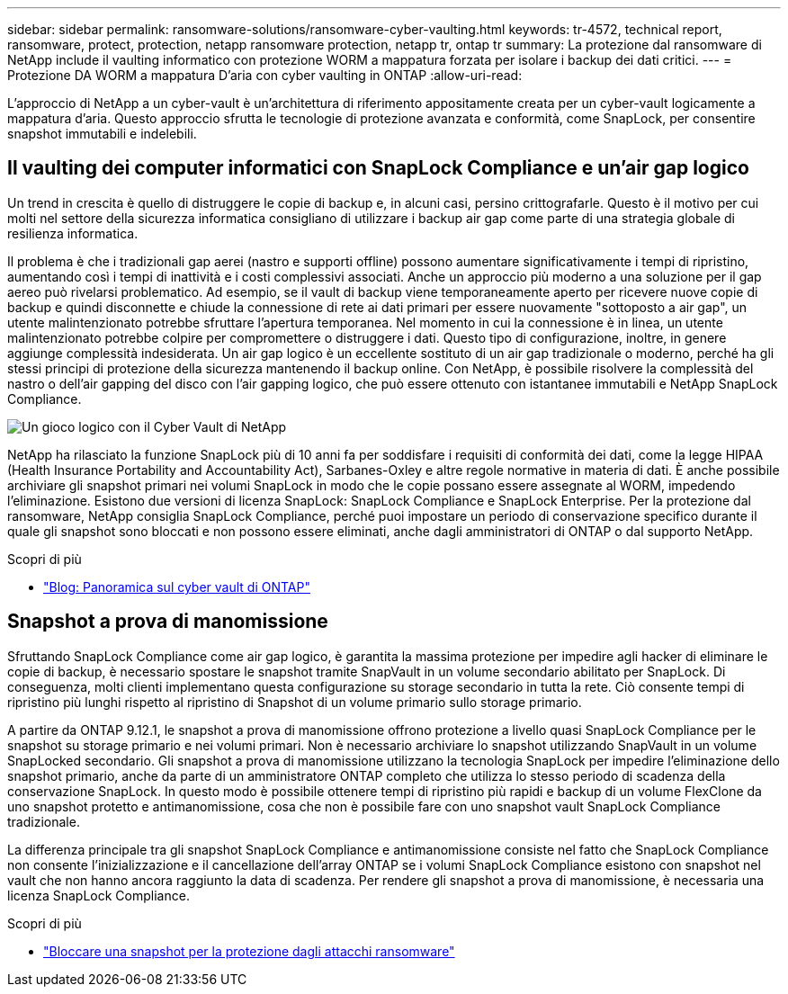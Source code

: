 ---
sidebar: sidebar 
permalink: ransomware-solutions/ransomware-cyber-vaulting.html 
keywords: tr-4572, technical report, ransomware, protect, protection, netapp ransomware protection, netapp tr, ontap tr 
summary: La protezione dal ransomware di NetApp include il vaulting informatico con protezione WORM a mappatura forzata per isolare i backup dei dati critici. 
---
= Protezione DA WORM a mappatura D'aria con cyber vaulting in ONTAP
:allow-uri-read: 


[role="lead"]
L'approccio di NetApp a un cyber-vault è un'architettura di riferimento appositamente creata per un cyber-vault logicamente a mappatura d'aria. Questo approccio sfrutta le tecnologie di protezione avanzata e conformità, come SnapLock, per consentire snapshot immutabili e indelebili.



== Il vaulting dei computer informatici con SnapLock Compliance e un'air gap logico

Un trend in crescita è quello di distruggere le copie di backup e, in alcuni casi, persino crittografarle. Questo è il motivo per cui molti nel settore della sicurezza informatica consigliano di utilizzare i backup air gap come parte di una strategia globale di resilienza informatica.

Il problema è che i tradizionali gap aerei (nastro e supporti offline) possono aumentare significativamente i tempi di ripristino, aumentando così i tempi di inattività e i costi complessivi associati. Anche un approccio più moderno a una soluzione per il gap aereo può rivelarsi problematico. Ad esempio, se il vault di backup viene temporaneamente aperto per ricevere nuove copie di backup e quindi disconnette e chiude la connessione di rete ai dati primari per essere nuovamente "sottoposto a air gap", un utente malintenzionato potrebbe sfruttare l'apertura temporanea. Nel momento in cui la connessione è in linea, un utente malintenzionato potrebbe colpire per compromettere o distruggere i dati. Questo tipo di configurazione, inoltre, in genere aggiunge complessità indesiderata. Un air gap logico è un eccellente sostituto di un air gap tradizionale o moderno, perché ha gli stessi principi di protezione della sicurezza mantenendo il backup online. Con NetApp, è possibile risolvere la complessità del nastro o dell'air gapping del disco con l'air gapping logico, che può essere ottenuto con istantanee immutabili e NetApp SnapLock Compliance.

image:ransomware-solution-workload-characteristics2.png["Un gioco logico con il Cyber Vault di NetApp"]

NetApp ha rilasciato la funzione SnapLock più di 10 anni fa per soddisfare i requisiti di conformità dei dati, come la legge HIPAA (Health Insurance Portability and Accountability Act), Sarbanes-Oxley e altre regole normative in materia di dati. È anche possibile archiviare gli snapshot primari nei volumi SnapLock in modo che le copie possano essere assegnate al WORM, impedendo l'eliminazione. Esistono due versioni di licenza SnapLock: SnapLock Compliance e SnapLock Enterprise. Per la protezione dal ransomware, NetApp consiglia SnapLock Compliance, perché puoi impostare un periodo di conservazione specifico durante il quale gli snapshot sono bloccati e non possono essere eliminati, anche dagli amministratori di ONTAP o dal supporto NetApp.

.Scopri di più
* https://docs.netapp.com/us-en/netapp-solutions/cyber-vault/ontap-cyber-vault-overview.html["Blog: Panoramica sul cyber vault di ONTAP"^]




== Snapshot a prova di manomissione

Sfruttando SnapLock Compliance come air gap logico, è garantita la massima protezione per impedire agli hacker di eliminare le copie di backup, è necessario spostare le snapshot tramite SnapVault in un volume secondario abilitato per SnapLock. Di conseguenza, molti clienti implementano questa configurazione su storage secondario in tutta la rete. Ciò consente tempi di ripristino più lunghi rispetto al ripristino di Snapshot di un volume primario sullo storage primario.

A partire da ONTAP 9.12.1, le snapshot a prova di manomissione offrono protezione a livello quasi SnapLock Compliance per le snapshot su storage primario e nei volumi primari. Non è necessario archiviare lo snapshot utilizzando SnapVault in un volume SnapLocked secondario. Gli snapshot a prova di manomissione utilizzano la tecnologia SnapLock per impedire l'eliminazione dello snapshot primario, anche da parte di un amministratore ONTAP completo che utilizza lo stesso periodo di scadenza della conservazione SnapLock. In questo modo è possibile ottenere tempi di ripristino più rapidi e backup di un volume FlexClone da uno snapshot protetto e antimanomissione, cosa che non è possibile fare con uno snapshot vault SnapLock Compliance tradizionale.

La differenza principale tra gli snapshot SnapLock Compliance e antimanomissione consiste nel fatto che SnapLock Compliance non consente l'inizializzazione e il cancellazione dell'array ONTAP se i volumi SnapLock Compliance esistono con snapshot nel vault che non hanno ancora raggiunto la data di scadenza. Per rendere gli snapshot a prova di manomissione, è necessaria una licenza SnapLock Compliance.

.Scopri di più
* link:https://docs.netapp.com/us-en/ontap//snaplock/snapshot-lock-concept.html["Bloccare una snapshot per la protezione dagli attacchi ransomware"^]

